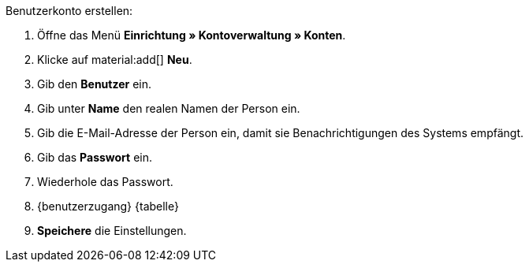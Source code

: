 [.instruction]
Benutzerkonto erstellen:

. Öffne das Menü *Einrichtung » Kontoverwaltung » Konten*.
. Klicke auf material:add[] *Neu*. +
. Gib den *Benutzer* ein.
. Gib unter *Name* den realen Namen der Person ein.
// tag::email[]
. Gib die E-Mail-Adresse der Person ein, damit sie Benachrichtigungen des Systems empfängt.
// end::email[]
. Gib das *Passwort* ein.
. Wiederhole das Passwort.
. {benutzerzugang} {tabelle}
. *Speichere* die Einstellungen.